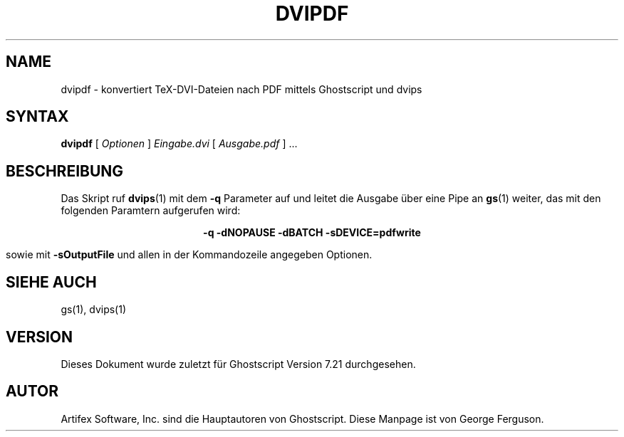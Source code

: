 .\" Using encoding of the German (de_DE) translation: ISO-8859-1
.\" Translation by Tobias Burnus <burnus@gmx.de> and Thomas Hoffmann
.TH DVIPDF 1 "8.Juli 2002" 7.21 Ghostscript \" -*- nroff -*-
.SH NAME
dvipdf \- konvertiert TeX-DVI-Dateien nach PDF mittels Ghostscript und dvips
.SH SYNTAX
\fBdvipdf\fR [ \fIOptionen\fR ] \fIEingabe.dvi\fR [ \fIAusgabe.pdf\fR ] ...
.SH BESCHREIBUNG
Das Skript ruf
.BR dvips (1)
mit dem
.B -q
Parameter auf und leitet die Ausgabe über eine Pipe an
.BR gs (1)
weiter, das mit den folgenden Paramtern aufgerufen wird:

.ce
.B -q -dNOPAUSE -dBATCH -sDEVICE=pdfwrite

sowie mit
.B -sOutputFile
und allen in der Kommandozeile angegeben Optionen.
.SH SIEHE AUCH
gs(1), dvips(1)
.SH VERSION
Dieses Dokument wurde zuletzt für Ghostscript Version 7.21 durchgesehen.
.SH AUTOR
Artifex Software, Inc. sind die
Hauptautoren von Ghostscript.
Diese Manpage ist von George Ferguson.
